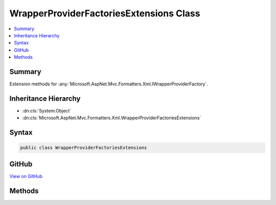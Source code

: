 

WrapperProviderFactoriesExtensions Class
========================================



.. contents:: 
   :local:



Summary
-------

Extension methods for :any:`Microsoft.AspNet.Mvc.Formatters.Xml.IWrapperProviderFactory`\.





Inheritance Hierarchy
---------------------


* :dn:cls:`System.Object`
* :dn:cls:`Microsoft.AspNet.Mvc.Formatters.Xml.WrapperProviderFactoriesExtensions`








Syntax
------

.. code-block:: csharp

   public class WrapperProviderFactoriesExtensions





GitHub
------

`View on GitHub <https://github.com/aspnet/apidocs/blob/master/aspnet/mvc/src/Microsoft.AspNet.Mvc.Formatters.Xml/WrapperProviderFactoriesExtensions.cs>`_





.. dn:class:: Microsoft.AspNet.Mvc.Formatters.Xml.WrapperProviderFactoriesExtensions

Methods
-------

.. dn:class:: Microsoft.AspNet.Mvc.Formatters.Xml.WrapperProviderFactoriesExtensions
    :noindex:
    :hidden:

    
    .. dn:method:: Microsoft.AspNet.Mvc.Formatters.Xml.WrapperProviderFactoriesExtensions.GetWrapperProvider(System.Collections.Generic.IEnumerable<Microsoft.AspNet.Mvc.Formatters.Xml.IWrapperProviderFactory>, Microsoft.AspNet.Mvc.Formatters.Xml.WrapperProviderContext)
    
        
    
        Gets an instance of :any:`Microsoft.AspNet.Mvc.Formatters.Xml.IWrapperProvider` for the supplied
        type.
    
        
        
        
        :param wrapperProviderFactories: A list of .
        
        :type wrapperProviderFactories: System.Collections.Generic.IEnumerable{Microsoft.AspNet.Mvc.Formatters.Xml.IWrapperProviderFactory}
        
        
        :param wrapperProviderContext: The .
        
        :type wrapperProviderContext: Microsoft.AspNet.Mvc.Formatters.Xml.WrapperProviderContext
        :rtype: Microsoft.AspNet.Mvc.Formatters.Xml.IWrapperProvider
        :return: An instance of <see cref="T:Microsoft.AspNet.Mvc.Formatters.Xml.IWrapperProvider" /> if there is a wrapping provider for the
            supplied type, else null.
    
        
        .. code-block:: csharp
    
           public static IWrapperProvider GetWrapperProvider(IEnumerable<IWrapperProviderFactory> wrapperProviderFactories, WrapperProviderContext wrapperProviderContext)
    


